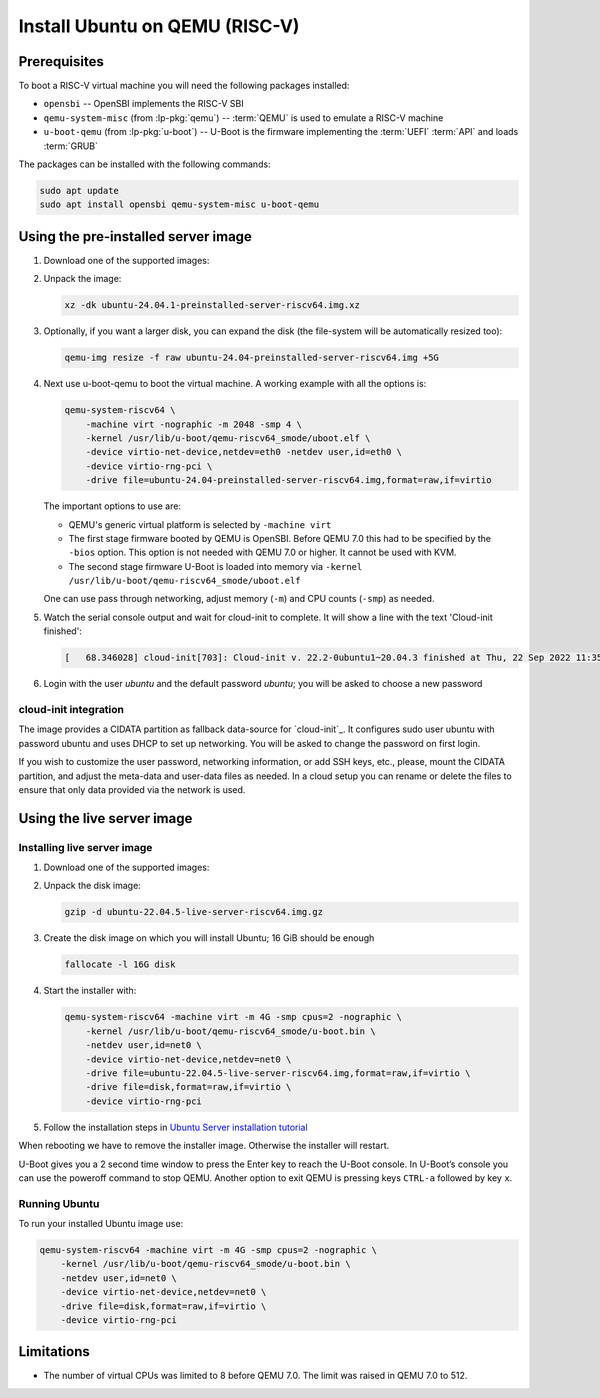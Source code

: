 ===============================
Install Ubuntu on QEMU (RISC-V)
===============================

Prerequisites
=============

To boot a RISC-V virtual machine you will need the following packages
installed:

* ``opensbi`` -- OpenSBI implements the RISC-V SBI

* ``qemu-system-misc`` (from :lp-pkg:`qemu`) -- :term:`QEMU` is used to emulate
  a RISC-V machine

* ``u-boot-qemu`` (from :lp-pkg:`u-boot`) -- U-Boot is the firmware
  implementing the :term:`UEFI` :term:`API` and loads :term:`GRUB`

The packages can be installed with the following commands:

.. code-block:: text

    sudo apt update
    sudo apt install opensbi qemu-system-misc u-boot-qemu


Using the pre-installed server image
====================================

#. Download one of the supported images:

   .. ubuntu-images::
       :releases: jammy-
       :image-types: preinstalled-server
       :archs: riscv64
       :matches: (22\.04.*\+unmatched\.img|riscv64\.img)

   .. on jammy, use the +unmatched image for QEMU; later releases should use
      the unsuffixed images, hence the horrid regex above

#. Unpack the image:

   .. code-block:: text

       xz -dk ubuntu-24.04.1-preinstalled-server-riscv64.img.xz


#. Optionally, if you want a larger disk, you can expand the disk (the
   file-system will be automatically resized too):

   .. code-block:: text

       qemu-img resize -f raw ubuntu-24.04-preinstalled-server-riscv64.img +5G


#. Next use u-boot-qemu to boot the virtual machine. A working example with all the options is:

   .. code-block:: text

       qemu-system-riscv64 \
           -machine virt -nographic -m 2048 -smp 4 \
           -kernel /usr/lib/u-boot/qemu-riscv64_smode/uboot.elf \
           -device virtio-net-device,netdev=eth0 -netdev user,id=eth0 \
           -device virtio-rng-pci \
           -drive file=ubuntu-24.04-preinstalled-server-riscv64.img,format=raw,if=virtio

   The important options to use are:

   * QEMU's generic virtual platform is selected by ``-machine virt``

   * The first stage firmware booted by QEMU is OpenSBI. Before QEMU 7.0 this
     had to be specified by the ``-bios`` option. This option is not needed
     with QEMU 7.0 or higher. It cannot be used with KVM.

   * The second stage firmware U-Boot is loaded into memory via ``-kernel
     /usr/lib/u-boot/qemu-riscv64_smode/uboot.elf``

   One can use pass through networking, adjust memory (``-m``) and CPU counts
   (``-smp``) as needed.

#. Watch the serial console output and wait for cloud-init to complete. It will
   show a line with the text 'Cloud-init finished':

   .. code-block:: text

       [   68.346028] cloud-init[703]: Cloud-init v. 22.2-0ubuntu1~20.04.3 finished at Thu, 22 Sep 2022 11:35:28 +0000. Datasource DataSourceNoCloud [seed=/var/lib/cloud/seed/nocloud-net][dsmode=net].  Up 68.26 seconds

#. Login with the user *ubuntu* and the default password *ubuntu*; you will be
   asked to choose a new password


cloud-init integration
----------------------

The image provides a CIDATA partition as fallback data-source for `cloud-init`_.
It configures sudo user ubuntu with password ubuntu and uses DHCP to set up
networking. You will be asked to change the password on first login.

If you wish to customize the user password, networking information, or add SSH
keys, etc., please, mount the CIDATA partition, and adjust the meta-data and
user-data files as needed. In a cloud setup you can rename or delete the files
to ensure that only data provided via the network is used.

Using the live server image
===========================

Installing live server image
----------------------------

#. Download one of the supported images:

   .. ubuntu-images::
       :releases: jammy-
       :image-types: live-server
       :archs: riscv64


#. Unpack the disk image:

   .. code-block:: text

       gzip -d ubuntu-22.04.5-live-server-riscv64.img.gz

#. Create the disk image on which you will install Ubuntu; 16 GiB should be
   enough

   .. code-block:: text

       fallocate -l 16G disk

#. Start the installer with:

   .. code-block:: text

       qemu-system-riscv64 -machine virt -m 4G -smp cpus=2 -nographic \
           -kernel /usr/lib/u-boot/qemu-riscv64_smode/u-boot.bin \
           -netdev user,id=net0 \
           -device virtio-net-device,netdev=net0 \
           -drive file=ubuntu-22.04.5-live-server-riscv64.img,format=raw,if=virtio \
           -drive file=disk,format=raw,if=virtio \
           -device virtio-rng-pci

#. Follow the installation steps in
   `Ubuntu Server installation tutorial
   <https://ubuntu.com/tutorials/install-ubuntu-server>`_

When rebooting we have to remove the installer image. Otherwise the installer
will restart.

U-Boot gives you a 2 second time window to press the Enter key to reach the
U-Boot console. In U-Boot’s console you can use the poweroff command to stop
QEMU. Another option to exit QEMU is pressing keys ``CTRL-a`` followed by key
``x``.


Running Ubuntu
--------------

To run your installed Ubuntu image use:

.. code-block:: text

    qemu-system-riscv64 -machine virt -m 4G -smp cpus=2 -nographic \
        -kernel /usr/lib/u-boot/qemu-riscv64_smode/u-boot.bin \
        -netdev user,id=net0 \
        -device virtio-net-device,netdev=net0 \
        -drive file=disk,format=raw,if=virtio \
        -device virtio-rng-pci


Limitations
===========

* The number of virtual CPUs was limited to 8 before QEMU 7.0. The limit was
  raised in QEMU 7.0 to 512.

